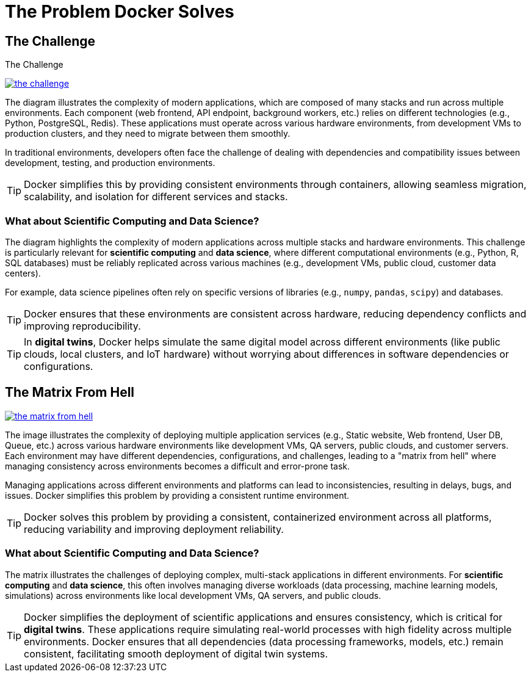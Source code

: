 = The Problem Docker Solves

== The Challenge

.The Challenge
image:docker/the-challenge.png[title="The Challenge", link="https://www.docker.com/"]

The diagram illustrates the complexity of modern applications, which are composed of many stacks and run across multiple environments. 
Each component (web frontend, API endpoint, background workers, etc.) relies on different technologies (e.g., Python, PostgreSQL, Redis). 
These applications must operate across various hardware environments, from development VMs to production clusters, and they need to migrate between them smoothly.

In traditional environments, developers often face the challenge of dealing with dependencies and compatibility issues between development, testing, and production environments.

TIP: Docker simplifies this by providing consistent environments through containers, allowing seamless migration, scalability, and isolation for different services and stacks.

===  What about Scientific Computing and Data Science?

The diagram highlights the complexity of modern applications across multiple stacks and hardware environments. This challenge is particularly relevant for **scientific computing** and **data science**, where different computational environments (e.g., Python, R, SQL databases) must be reliably replicated across various machines (e.g., development VMs, public cloud, customer data centers).

For example, data science pipelines often rely on specific versions of libraries (e.g., `numpy`, `pandas`, `scipy`) and databases. 

TIP: Docker ensures that these environments are consistent across hardware, reducing dependency conflicts and improving reproducibility.

TIP: In **digital twins**, Docker helps simulate the same digital model across different environments (like public clouds, local clusters, and IoT hardware) without worrying about differences in software dependencies or configurations.




== The Matrix From Hell

image:docker/the-matrix-from-hell.png[title="The Matrix From Hell", link="https://www.docker.com/"]

The image illustrates the complexity of deploying multiple application services (e.g., Static website, Web frontend, User DB, Queue, etc.) across various hardware environments like development VMs, QA servers, public clouds, and customer servers. Each environment may have different dependencies, configurations, and challenges, leading to a "matrix from hell" where managing consistency across environments becomes a difficult and error-prone task.



Managing applications across different environments and platforms can lead to inconsistencies, resulting in delays, bugs, and issues. Docker simplifies this problem by providing a consistent runtime environment.

TIP: Docker solves this problem by providing a consistent, containerized environment across all platforms, reducing variability and improving deployment reliability.

=== What  about Scientific Computing and Data Science?

The matrix illustrates the challenges of deploying complex, multi-stack applications in different environments. For **scientific computing** and **data science**, this often involves managing diverse workloads (data processing, machine learning models, simulations) across environments like local development VMs, QA servers, and public clouds.

TIP: Docker simplifies the deployment of scientific applications and ensures consistency, which is critical for **digital twins**. These applications require simulating real-world processes with high fidelity across multiple environments. Docker ensures that all dependencies (data processing frameworks, models, etc.) remain consistent, facilitating smooth deployment of digital twin systems.